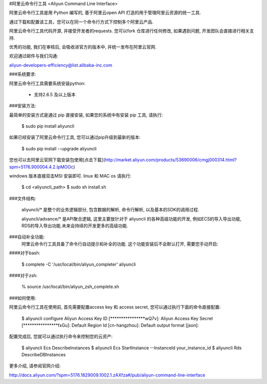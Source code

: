 
#阿里云命令行工具 <Aliyun Command Line Interface>


阿里云命令行工具是用 Python 编写的, 基于阿里云open API 打造的用于管理阿里云资源的统一工具.

通过下载和配置该工具，您可以在同一个命令行方式下控制多个阿里云产品.

阿里云命令行工具代码开源, 并接受开发者的requests. 您可以fork 仓库进行任何修改, 如果遇到问题, 开发团队会直接进行相关支持.

优秀的功能, 我们在审核后, 会吸收进官方的版本中, 并统一发布在阿里云官网.

欢迎通过邮件与我们沟通:

aliyun-developers-efficiency@list.alibaba-inc.com

###系统要求:

阿里云命令行工具需要系统安装python:

    * 支持2.6.5 及以上版本

###安装方法:

最简单的安装方式是通过 pip 直接安装, 如果您的系统中有安装 pip 工具, 请执行:

    $ sudo pip install aliyuncli

如果已经安装了阿里云命令行工具, 您可以通过pip升级到最新的版本:

    $ sudo pip install --upgrade aliyuncli

您也可以去阿里云官网下载安装包使用[点击下载](http://market.aliyun.com/products/53690006/cmgj000314.html?spm=5176.900004.4.2.IpMOOc)

windows 版本直接双击MSI 安装即可.
linux 和 MAC os 请执行:

    $ cd <aliyuncli_path>
    $ sudo sh install.sh

###文件结构:

	aliyuncli/* 是整个的业务逻辑部分, 包含数据的解析, 命令行解析, 以及基本的SDK的调用过程.

	aliyuncli/advance/* 是API聚合逻辑, 这里主要放针对于 aliyuncli 的各种高级功能的开发, 例如ECS的导入导出功能, RDS的导入导出功能.未来会持续的开发更多的高级功能.


###自动补全功能:
    阿里云命令行工具具备了命令行自动提示和补全的功能. 这个功能安装后不会默认打开, 需要您手动开启:

####对于bash:

    $ complete -C '/usr/local/bin/aliyun_completer' aliyuncli

####对于zsh:

    % source /usr/local/bin/aliyun_zsh_complete.sh

###如何使用:

阿里云命令行工具在使用前, 首先需要配置access key 和 access secret, 您可以通过执行下面的命令直接配置:

	$ aliyuncli configure
	Aliyun Access Key ID [****************wQ7v]:
	Aliyun Access Key Secret [****************fxGu]:
	Default Region Id [cn-hangzhou]:
	Default output format [json]:

配置完成后, 您就可以通过执行命令来控制您的云资产:

	$ aliyuncli Ecs DescribeInstances
	$ aliyuncli Ecs StartInstance --InstanceId your_instance_id
	$ aliyuncli Rds DescribeDBInstances

更多介绍, 请参阅官网介绍:

http://docs.aliyun.com/?spm=5176.1829009.1002.1.zAXfza#/pub/aliyun-command-line-interface